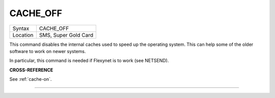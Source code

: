 ..  _cache-off:

CACHE\_OFF
==========

+----------+-------------------------------------------------------------------+
| Syntax   |  CACHE\_OFF                                                       |
+----------+-------------------------------------------------------------------+
| Location |  SMS, Super Gold Card                                             |
+----------+-------------------------------------------------------------------+

This command disables the internal caches used to speed up the operating
system. This can help some of the older software to work on newer
systems.

In particular, this command is needed if Flexynet is to work (see
NETSEND).

**CROSS-REFERENCE**

See :ref:`cache-on`.

--------------


